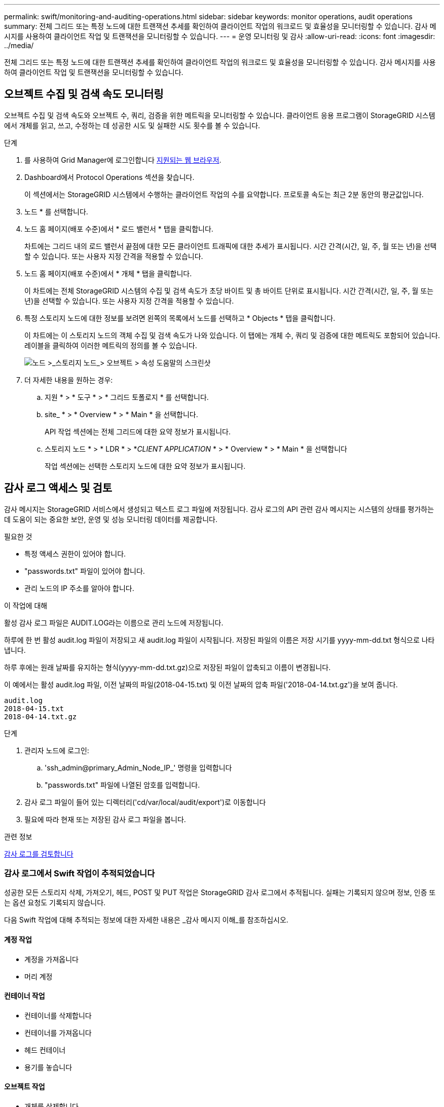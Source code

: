 ---
permalink: swift/monitoring-and-auditing-operations.html 
sidebar: sidebar 
keywords: monitor operations, audit operations 
summary: 전체 그리드 또는 특정 노드에 대한 트랜잭션 추세를 확인하여 클라이언트 작업의 워크로드 및 효율성을 모니터링할 수 있습니다. 감사 메시지를 사용하여 클라이언트 작업 및 트랜잭션을 모니터링할 수 있습니다. 
---
= 운영 모니터링 및 감사
:allow-uri-read: 
:icons: font
:imagesdir: ../media/


[role="lead"]
전체 그리드 또는 특정 노드에 대한 트랜잭션 추세를 확인하여 클라이언트 작업의 워크로드 및 효율성을 모니터링할 수 있습니다. 감사 메시지를 사용하여 클라이언트 작업 및 트랜잭션을 모니터링할 수 있습니다.



== 오브젝트 수집 및 검색 속도 모니터링

오브젝트 수집 및 검색 속도와 오브젝트 수, 쿼리, 검증을 위한 메트릭을 모니터링할 수 있습니다. 클라이언트 응용 프로그램이 StorageGRID 시스템에서 개체를 읽고, 쓰고, 수정하는 데 성공한 시도 및 실패한 시도 횟수를 볼 수 있습니다.

.단계
. 를 사용하여 Grid Manager에 로그인합니다 xref:../admin/web-browser-requirements.adoc[지원되는 웹 브라우저].
. Dashboard에서 Protocol Operations 섹션을 찾습니다.
+
이 섹션에서는 StorageGRID 시스템에서 수행하는 클라이언트 작업의 수를 요약합니다. 프로토콜 속도는 최근 2분 동안의 평균값입니다.

. 노드 * 를 선택합니다.
. 노드 홈 페이지(배포 수준)에서 * 로드 밸런서 * 탭을 클릭합니다.
+
차트에는 그리드 내의 로드 밸런서 끝점에 대한 모든 클라이언트 트래픽에 대한 추세가 표시됩니다. 시간 간격(시간, 일, 주, 월 또는 년)을 선택할 수 있습니다. 또는 사용자 지정 간격을 적용할 수 있습니다.

. 노드 홈 페이지(배포 수준)에서 * 개체 * 탭을 클릭합니다.
+
이 차트에는 전체 StorageGRID 시스템의 수집 및 검색 속도가 초당 바이트 및 총 바이트 단위로 표시됩니다. 시간 간격(시간, 일, 주, 월 또는 년)을 선택할 수 있습니다. 또는 사용자 지정 간격을 적용할 수 있습니다.

. 특정 스토리지 노드에 대한 정보를 보려면 왼쪽의 목록에서 노드를 선택하고 * Objects * 탭을 클릭합니다.
+
이 차트에는 이 스토리지 노드의 객체 수집 및 검색 속도가 나와 있습니다. 이 탭에는 개체 수, 쿼리 및 검증에 대한 메트릭도 포함되어 있습니다. 레이블을 클릭하여 이러한 메트릭의 정의를 볼 수 있습니다.

+
image::../media/nodes_storage_node_objects_help.png[노드 >_스토리지 노드_> 오브젝트 > 속성 도움말의 스크린샷]

. 더 자세한 내용을 원하는 경우:
+
.. 지원 * > * 도구 * > * 그리드 토폴로지 * 를 선택합니다.
.. site_ * > * Overview * > * Main * 을 선택합니다.
+
API 작업 섹션에는 전체 그리드에 대한 요약 정보가 표시됩니다.

.. 스토리지 노드 * > * LDR * > *_CLIENT APPLICATION_ * > * Overview * > * Main * 을 선택합니다
+
작업 섹션에는 선택한 스토리지 노드에 대한 요약 정보가 표시됩니다.







== 감사 로그 액세스 및 검토

감사 메시지는 StorageGRID 서비스에서 생성되고 텍스트 로그 파일에 저장됩니다. 감사 로그의 API 관련 감사 메시지는 시스템의 상태를 평가하는 데 도움이 되는 중요한 보안, 운영 및 성능 모니터링 데이터를 제공합니다.

.필요한 것
* 특정 액세스 권한이 있어야 합니다.
* "passwords.txt" 파일이 있어야 합니다.
* 관리 노드의 IP 주소를 알아야 합니다.


.이 작업에 대해
활성 감사 로그 파일은 AUDIT.LOG라는 이름으로 관리 노드에 저장됩니다.

하루에 한 번 활성 audit.log 파일이 저장되고 새 audit.log 파일이 시작됩니다. 저장된 파일의 이름은 저장 시기를 yyyy-mm-dd.txt 형식으로 나타냅니다.

하루 후에는 원래 날짜를 유지하는 형식(yyyy-mm-dd.txt.gz)으로 저장된 파일이 압축되고 이름이 변경됩니다.

이 예에서는 활성 audit.log 파일, 이전 날짜의 파일(2018-04-15.txt) 및 이전 날짜의 압축 파일('2018-04-14.txt.gz')을 보여 줍니다.

[listing]
----
audit.log
2018-04-15.txt
2018-04-14.txt.gz
----
.단계
. 관리자 노드에 로그인:
+
.. 'ssh_admin@primary_Admin_Node_IP_' 명령을 입력합니다
.. "passwords.txt" 파일에 나열된 암호를 입력합니다.


. 감사 로그 파일이 들어 있는 디렉터리('cd/var/local/audit/export')로 이동합니다
. 필요에 따라 현재 또는 저장된 감사 로그 파일을 봅니다.


.관련 정보
xref:../audit/index.adoc[감사 로그를 검토합니다]



=== 감사 로그에서 Swift 작업이 추적되었습니다

성공한 모든 스토리지 삭제, 가져오기, 헤드, POST 및 PUT 작업은 StorageGRID 감사 로그에서 추적됩니다. 실패는 기록되지 않으며 정보, 인증 또는 옵션 요청도 기록되지 않습니다.

다음 Swift 작업에 대해 추적되는 정보에 대한 자세한 내용은 _감사 메시지 이해_를 참조하십시오.



==== 계정 작업

* 계정을 가져옵니다
* 머리 계정




==== 컨테이너 작업

* 컨테이너를 삭제합니다
* 컨테이너를 가져옵니다
* 헤드 컨테이너
* 용기를 놓습니다




==== 오브젝트 작업

* 개체를 삭제합니다
* 객체를 가져옵니다
* 머리 물체
* 개체를 넣습니다


.관련 정보
xref:../audit/index.adoc[감사 로그를 검토합니다]

xref:account-operations.adoc[계정 작업]

xref:container-operations.adoc[컨테이너 작업]

xref:object-operations.adoc[오브젝트 작업]
